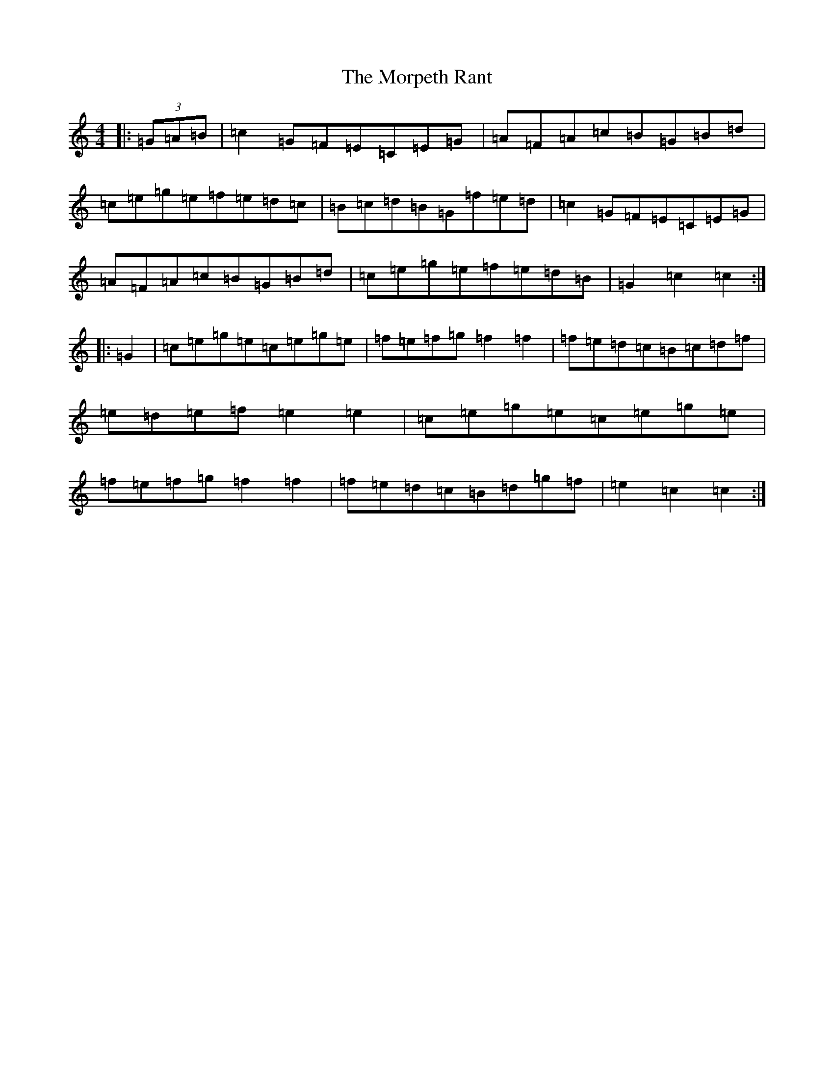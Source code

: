X: 14685
T: Morpeth Rant, The
S: https://thesession.org/tunes/1310#setting14642
Z: D Major
R: reel
M: 4/4
L: 1/8
K: C Major
|:(3=G=A=B|=c2=G=F=E=C=E=G|=A=F=A=c=B=G=B=d|=c=e=g=e=f=e=d=c|=B=c=d=B=G=f=e=d|=c2=G=F=E=C=E=G|=A=F=A=c=B=G=B=d|=c=e=g=e=f=e=d=B|=G2=c2=c2:||:=G2|=c=e=g=e=c=e=g=e|=f=e=f=g=f2=f2|=f=e=d=c=B=c=d=f|=e=d=e=f=e2=e2|=c=e=g=e=c=e=g=e|=f=e=f=g=f2=f2|=f=e=d=c=B=d=g=f|=e2=c2=c2:|